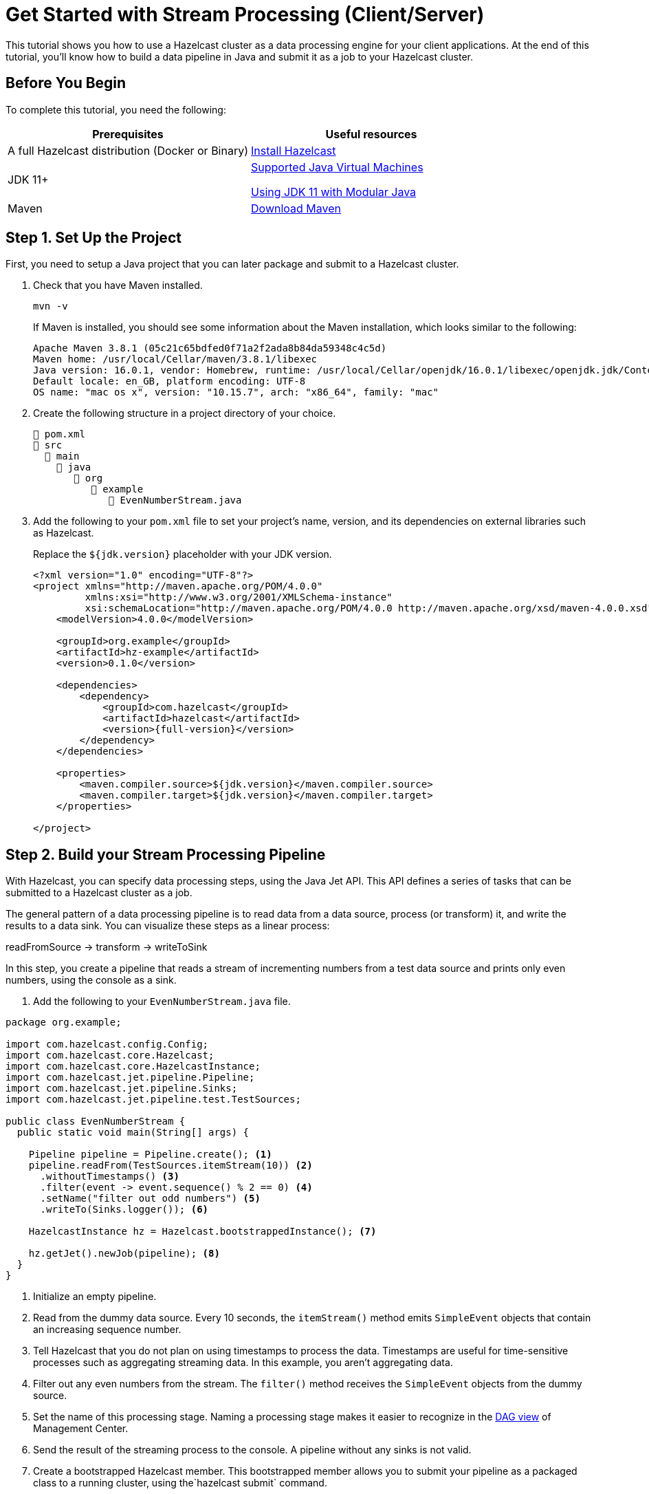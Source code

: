 = Get Started with Stream Processing (Client/Server)
:description: This tutorial shows you how to use a Hazelcast cluster as a data processing engine for your client applications. At the end of this tutorial, you'll know how to build a data pipeline in Java and submit it as a job to your Hazelcast cluster.

{description}

== Before You Begin

To complete this tutorial, you need the following:

[cols="1a,1a"]
|===
|Prerequisites|Useful resources

|A full Hazelcast distribution (Docker or Binary)
|xref:getting-started:install-hazelcast.adoc[Install Hazelcast]

|JDK 11+
|
xref:deploy:supported-jvms.adoc[Supported Java Virtual Machines]

xref:deploy:running-in-modular-java.adoc[Using JDK 11 with Modular Java]

|Maven
|link:https://maven.apache.org/download.cgi[Download Maven]

|===

== Step 1. Set Up the Project

First, you need to setup a Java project that you can later package and submit to a Hazelcast cluster.

. Check that you have Maven installed.
+
```bash
mvn -v
```
+
If Maven is installed, you should see some information about the Maven installation, which looks similar to the following:
+
```
Apache Maven 3.8.1 (05c21c65bdfed0f71a2f2ada8b84da59348c4c5d)
Maven home: /usr/local/Cellar/maven/3.8.1/libexec
Java version: 16.0.1, vendor: Homebrew, runtime: /usr/local/Cellar/openjdk/16.0.1/libexec/openjdk.jdk/Contents/Home
Default locale: en_GB, platform encoding: UTF-8
OS name: "mac os x", version: "10.15.7", arch: "x86_64", family: "mac"
```

. Create the following structure in a project directory of your choice.
+
----
📄 pom.xml
📂 src
  📂 main
    📂 java
       📂 org
          📂 example
             📄 EvenNumberStream.java
----

. Add the following to your `pom.xml` file to set your project’s name, version, and its dependencies on external libraries such as Hazelcast.
+
Replace the `${jdk.version}` placeholder with your JDK version.
+
ifdef::snapshot[]
[source,xml,subs="attributes+"]
----
<?xml version="1.0" encoding="UTF-8"?>
<project xmlns="http://maven.apache.org/POM/4.0.0"
         xmlns:xsi="http://www.w3.org/2001/XMLSchema-instance"
         xsi:schemaLocation="http://maven.apache.org/POM/4.0.0 http://maven.apache.org/xsd/maven-4.0.0.xsd">
    <modelVersion>4.0.0</modelVersion>

    <groupId>org.example</groupId>
    <artifactId>hz-example</artifactId>
    <version>0.1.0</version>

    <repositories>
      <repository>
        <id>snapshot-repository</id>
        <name>Maven2 Snapshot Repository</name>
        <url>https://oss.sonatype.org/content/repositories/snapshots</url>
        <releases>
          <enabled>false</enabled>
        </releases>
      </repository>
    </repositories>

    <dependencies>
        <dependency>
            <groupId>com.hazelcast</groupId>
            <artifactId>hazelcast</artifactId>
            <version>{full-version}</version>
        </dependency>
    </dependencies>

    <properties>
        <maven.compiler.source>${jdk.version}</maven.compiler.source>
        <maven.compiler.target>${jdk.version}</maven.compiler.target>
    </properties>

</project>
----
endif::[]
ifndef::snapshot[]
[source,xml,subs="attributes+"]
----
<?xml version="1.0" encoding="UTF-8"?>
<project xmlns="http://maven.apache.org/POM/4.0.0"
         xmlns:xsi="http://www.w3.org/2001/XMLSchema-instance"
         xsi:schemaLocation="http://maven.apache.org/POM/4.0.0 http://maven.apache.org/xsd/maven-4.0.0.xsd">
    <modelVersion>4.0.0</modelVersion>

    <groupId>org.example</groupId>
    <artifactId>hz-example</artifactId>
    <version>0.1.0</version>

    <dependencies>
        <dependency>
            <groupId>com.hazelcast</groupId>
            <artifactId>hazelcast</artifactId>
            <version>{full-version}</version>
        </dependency>
    </dependencies>

    <properties>
        <maven.compiler.source>${jdk.version}</maven.compiler.source>
        <maven.compiler.target>${jdk.version}</maven.compiler.target>
    </properties>

</project>
----
endif::[]

== Step 2. Build your Stream Processing Pipeline

With Hazelcast, you can specify data processing steps, using the Java Jet API. This API defines a series of tasks that can be submitted to a Hazelcast cluster as a job.

The general pattern of a data processing pipeline is to read data from a data source, process (or transform) it, and write the results to a data sink. You can visualize these steps as a linear process:

readFromSource -> transform -> writeToSink

In this step, you create a pipeline that reads a stream of incrementing numbers from a test data source and prints only even numbers, using the console as a sink.

. Add the following to your `EvenNumberStream.java` file.

[source,java]
----
package org.example;

import com.hazelcast.config.Config;
import com.hazelcast.core.Hazelcast;
import com.hazelcast.core.HazelcastInstance;
import com.hazelcast.jet.pipeline.Pipeline;
import com.hazelcast.jet.pipeline.Sinks;
import com.hazelcast.jet.pipeline.test.TestSources;

public class EvenNumberStream {
  public static void main(String[] args) {

    Pipeline pipeline = Pipeline.create(); <1>
    pipeline.readFrom(TestSources.itemStream(10)) <2>
      .withoutTimestamps() <3>
      .filter(event -> event.sequence() % 2 == 0) <4>
      .setName("filter out odd numbers") <5>
      .writeTo(Sinks.logger()); <6>

    HazelcastInstance hz = Hazelcast.bootstrappedInstance(); <7>

    hz.getJet().newJob(pipeline); <8>
  }
}
----

<1> Initialize an empty pipeline.
<2> Read from the dummy data source. Every 10 seconds, the `itemStream()` method emits `SimpleEvent` objects that contain an increasing sequence number.
<3> Tell Hazelcast that you do not plan on using timestamps to process the data. Timestamps are useful for time-sensitive processes such as aggregating streaming data. In this example, you aren't aggregating data.
<4> Filter out any even numbers from the stream. The `filter()` method receives the `SimpleEvent` objects from the dummy source. 
<5> Set the name of this processing stage. Naming a processing stage makes it easier to recognize in the <<step-4-monitor-your-jobs-in-management-center, DAG view>> of Management Center.
<6> Send the result of the streaming process to the console. A pipeline without any sinks is not valid.
<7> Create a bootstrapped Hazelcast member. This bootstrapped member allows you to submit your pipeline as a packaged class to a running cluster, using the`hazelcast submit` command.
<8> Pass your pipeline to the bootstrapped Jet engine.

Each method such as `readFrom()` or `writeTo()` results in a pipeline _stage_. The stage resulting from a `writeTo()` operation is called a
_sink stage_ and you can't attach more stages to it. All other stages are
called _compute stages_ and expect you to attach further stages to them.

== Step 3. Start a Hazelcast Member

In this step, you start a local single-member cluster to which you can submit your pipeline as a job.

[tabs] 
==== 
Docker:: 
+ 
--
. Create a new Docker network called `hazelcast-network`.
+
[source,shell]
----
docker network create hazelcast-network
----
+
Docker networks make it easier for you to connect to your cluster and add other services that need to communicate with your cluster.

. Execute the Docker `run` command to start a member.
+
[source,shell,subs="attributes+"]
----
docker run \
    -it \
    --network hazelcast-network \
    --rm \
    -p 5701:5701 hazelcast/hazelcast:{full-version}
----
+
Docker parameters:
+
- `-it`: Starts an interactive session, allowing you to stop the member with kbd:[Ctrl+C].
- `--rm`: Tells Docker to remove the container from its local cache after it exits.
- `--network`: Allows you to connect to clusters, using an alias.
- `-p`: All member containers must publish port 5701 under a different host machine port.
--
Binary:: 
+ 
-- 
.Mac and Linux
[source,shell]
----
bin/hz-start
----

.Windows 
[source,shell]
----
bin/hz-start.bat
----
--
====

== Step 4. Submit your Job to the Member

After building a pipeline, you can deploy it to your member by packaging the code into a JAR file and submitting it to the member as a job. After you submit the JAR file to the cluster, it will optimize the execution plan and start running the job for you.

. Package your Java code into a JAR file.
+
```bash
mvn package
```

. From the Hazelcast home directory execute the `hazelcast submit` command.
+
[tabs] 
==== 
Docker:: 
+ 
--
Replace the following placeholders:

- $PATH_TO_TARGET: The absolute path to your `target` directory.
- $MEMBER_IP: The IP address of the member to which to submit the job.
+
[source,bash,subs="attributes+"]
----
docker run -it --network hazelcast-network -v $PATH_TO_TARGET:/jars --rm hazelcast/hazelcast:{full-version} hz-cli -t $MEMBER_IP submit -c org.example.EvenNumberStream /jars/hz-example-0.1.0.jar
----

In the console of your Hazelcast member, you should see that a new job has been submitted and it's running on your cluster.
--
Binary:: 
+ 
--
Replace the `$PATH_TO_JAR_FILE` placeholder with the absolute or relative path to your packaged JAR file.

.Mac and Linux
[source,shell]
----
bin/hz-cli submit --class org.example.EvenNumberStream $PATH_TO_JAR_FILE
----

.Windows 
[source,shell]
----
bin/hz-start.bat submit --class org.example.EvenNumberStream $PATH_TO_JAR_FILE
----
--
====
+
TIP: To avoid the need to specify your main class in the `hazelcast submit` command, you should also set the `Main-Class` attribute in the `MANIFEST.MF`.

. To see a list of running jobs on your cluster, execute the `list-jobs` command:
+
[tabs] 
==== 
Docker:: 
+ 
--
```bash
docker run -it --network hazelcast-network hazelcast/hazelcast hz-cli -t $MEMBER_IP list-jobs
```
--
Binary:: 
+ 
--
.Mac and Linux
[source,shell]
----
bin/hz-cli list-jobs
----

.Windows 
[source,shell]
----
bin/hz-start.bat list-jobs
----
--
====
+
You should see the following:
+
```
ID                  STATUS             SUBMISSION TIME         NAME
03de-e38d-3480-0001 RUNNING            2020-02-09T16:30:26.843 N/A
```
+
Each job has a unique cluster-wide ID. You can use this ID to manage the job.
+
NOTE: A job with a streaming source will run indefinitely until explicitly canceled or the cluster is shut down. Even if you kill the client application, the job keeps running on the cluster.

== Step 4. Monitor your Jobs in Management Center

With Management Center, you can monitor the status of your jobs and manage the lifecycle of existing jobs in your cluster.

. Start Management Center.
+
[tabs] 
==== 
Docker:: 
+ 
--
[source,shell]
----
docker run \
    --network hazelcast-network \
    -p 8080:8080 hazelcast/management-center:latest-snapshot
----
--
Binary:: 
+ 
--
.Mac and Linux
[source,shell]
----
management-center/bin/start.sh
----

.Windows
[source,shell]
----
management-center/bin/start.bat
----
--
====

. In a web browser, go to localhost:8080 and enable dev mode.
+
image:getting-started:mc-dev-mode.png[Enabling dev mode in Management center]

. Enter your cluster's name (`dev`) and IP address.
+
image:getting-started:mc-active-cluster.png[An active cluster in Management Center]

. In the left menu of Management Center, go to *Streaming* > *Jobs*.
+
You should see that your job is running.
+
image:getting-started:mc-job-status.png[A job that is running on the cluster]

. Click the job ID to open a detailed view of your job.
+
You should see a graph (DAG) in the center of the page. This graph is a visual representation of how Hazelcast optimizes your jobs for distributed execution. You can learn more about this concept in xref:architecture:distributed-computing.adoc[].
+
TIP: You can click any node on the graph to see more information about how your cluster is executing it.
+
image:getting-started:mc-dag.gif[Clicking a node on the graph opens a modal window that displays its data processing details]

. To cancel your job, click *Cancel*.
+
image:getting-started:mc-cancel-job.png[Cancel button at the top of the Jobs page]
+
In the console of the Hazelcast member, you should see that the job is canceled as well as the time it was started and how long it ran for.
+
```
Execution of job '062d-d578-9240-0001', execution 062d-d578-df80-0001 got terminated, reason=java.util.concurrent.CancellationException
	Start time: 2021-05-13T16:31:14.410
	Duration: 00:02:48.318
```

== Complete Code Sample

[source,java]
----
package org.example;

import com.hazelcast.config.Config;
import com.hazelcast.core.Hazelcast;
import com.hazelcast.core.HazelcastInstance;
import com.hazelcast.jet.pipeline.Pipeline;
import com.hazelcast.jet.pipeline.Sinks;
import com.hazelcast.jet.pipeline.test.TestSources;

public class EvenNumberStream {
  public static void main(String[] args) {

    Pipeline pipeline = Pipeline.create();
    pipeline.readFrom(TestSources.itemStream(10))
      .withoutTimestamps()
      .filter(event -> event.sequence() % 2 == 0)
      .setName("filter out odd numbers")
      .writeTo(Sinks.logger());

    HazelcastInstance hz = Hazelcast.bootstrappedInstance();

    hz.getJet().newJob(pipeline);
  }
}
----

== Next Steps

Learn more about how to xref:{page-latest-supported-mc}@management-center:monitor-streaming:monitor-streaming.adoc[manage and monitor jobs in Management Center].

Explore all the xref:pipelines:sources-sinks.adoc[built-in sources and sinks] that you can plug into your own pipelines.

xref:submitting-jobs.adoc[].

xref:transforms.adoc[].
